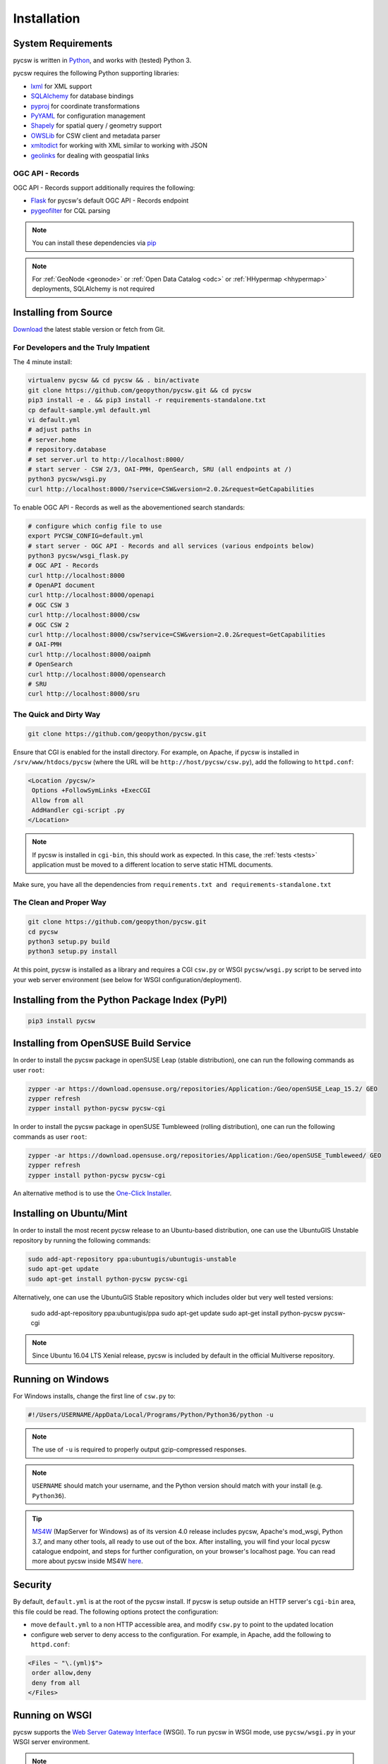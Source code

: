 .. _installation:

Installation
============

System Requirements
-------------------

pycsw is written in `Python <https://python.org>`_, and works with (tested) Python 3.

pycsw requires the following Python supporting libraries:

- `lxml`_ for XML support
- `SQLAlchemy`_ for database bindings
- `pyproj`_ for coordinate transformations
- `PyYAML`_ for configuration management
- `Shapely`_ for spatial query / geometry support
- `OWSLib`_ for CSW client and metadata parser
- `xmltodict`_ for working with XML similar to working with JSON
- `geolinks`_ for dealing with geospatial links

OGC API - Records
^^^^^^^^^^^^^^^^^

OGC API - Records support additionally requires the following:

- `Flask`_ for pycsw's default OGC API - Records endpoint
- `pygeofilter`_ for CQL parsing

.. note::

  You can install these dependencies via `pip`_

.. note::

  For :ref:`GeoNode <geonode>` or :ref:`Open Data Catalog <odc>` or :ref:`HHypermap <hhypermap>` deployments, SQLAlchemy is not required

Installing from Source
----------------------

`Download <https://pycsw.org/download>`_ the latest stable version or fetch from Git.

For Developers and the Truly Impatient
^^^^^^^^^^^^^^^^^^^^^^^^^^^^^^^^^^^^^^

The 4 minute install:

.. code-block:: bash

  virtualenv pycsw && cd pycsw && . bin/activate
  git clone https://github.com/geopython/pycsw.git && cd pycsw
  pip3 install -e . && pip3 install -r requirements-standalone.txt
  cp default-sample.yml default.yml
  vi default.yml
  # adjust paths in
  # server.home
  # repository.database
  # set server.url to http://localhost:8000/
  # start server - CSW 2/3, OAI-PMH, OpenSearch, SRU (all endpoints at /)
  python3 pycsw/wsgi.py
  curl http://localhost:8000/?service=CSW&version=2.0.2&request=GetCapabilities

To enable OGC API - Records as well as the abovementioned search standards:

.. code-block:: bash

  # configure which config file to use
  export PYCSW_CONFIG=default.yml
  # start server - OGC API - Records and all services (various endpoints below)
  python3 pycsw/wsgi_flask.py
  # OGC API - Records
  curl http://localhost:8000
  # OpenAPI document
  curl http://localhost:8000/openapi
  # OGC CSW 3
  curl http://localhost:8000/csw
  # OGC CSW 2
  curl http://localhost:8000/csw?service=CSW&version=2.0.2&request=GetCapabilities
  # OAI-PMH
  curl http://localhost:8000/oaipmh
  # OpenSearch
  curl http://localhost:8000/opensearch
  # SRU
  curl http://localhost:8000/sru


The Quick and Dirty Way
^^^^^^^^^^^^^^^^^^^^^^^

.. code-block:: bash

  git clone https://github.com/geopython/pycsw.git

Ensure that CGI is enabled for the install directory.  For example, on Apache, if pycsw is installed in ``/srv/www/htdocs/pycsw`` (where the URL will be ``http://host/pycsw/csw.py``), add the following to ``httpd.conf``:

.. code-block:: none

  <Location /pycsw/>
   Options +FollowSymLinks +ExecCGI
   Allow from all
   AddHandler cgi-script .py
  </Location>

.. note::
  If pycsw is installed in ``cgi-bin``, this should work as expected.  In this case, the :ref:`tests <tests>` application must be moved to a different location to serve static HTML documents.

Make sure, you have all the dependencies from ``requirements.txt and requirements-standalone.txt``

The Clean and Proper Way
^^^^^^^^^^^^^^^^^^^^^^^^

.. code-block:: bash

  git clone https://github.com/geopython/pycsw.git
  cd pycsw
  python3 setup.py build
  python3 setup.py install

At this point, pycsw is installed as a library and requires a CGI ``csw.py``
or WSGI ``pycsw/wsgi.py`` script to be served into your web server environment
(see below for WSGI configuration/deployment).

.. _pypi:

Installing from the Python Package Index (PyPI)
-----------------------------------------------

.. code-block:: bash

  pip3 install pycsw

.. _opensuse:

Installing from OpenSUSE Build Service
--------------------------------------

In order to install the pycsw package in openSUSE Leap (stable distribution), one can run the following commands as user ``root``:

.. code-block:: bash

  zypper -ar https://download.opensuse.org/repositories/Application:/Geo/openSUSE_Leap_15.2/ GEO
  zypper refresh
  zypper install python-pycsw pycsw-cgi


In order to install the pycsw package in openSUSE Tumbleweed (rolling distribution), one can run the following commands as user ``root``:

.. code-block:: bash

  zypper -ar https://download.opensuse.org/repositories/Application:/Geo/openSUSE_Tumbleweed/ GEO
  zypper refresh
  zypper install python-pycsw pycsw-cgi

An alternative method is to use the `One-Click Installer <https://software.opensuse.org/package/python-pycsw>`_.

.. _ubuntu:

Installing on Ubuntu/Mint
-------------------------

In order to install the most recent pycsw release to an Ubuntu-based distribution, one can use the UbuntuGIS Unstable repository by running the following commands:

.. code-block:: bash

  sudo add-apt-repository ppa:ubuntugis/ubuntugis-unstable
  sudo apt-get update
  sudo apt-get install python-pycsw pycsw-cgi

Alternatively, one can use the UbuntuGIS Stable repository which includes older but very well tested versions:

  sudo add-apt-repository ppa:ubuntugis/ppa
  sudo apt-get update
  sudo apt-get install python-pycsw pycsw-cgi

.. note::
  Since Ubuntu 16.04 LTS Xenial release, pycsw is included by default in the official Multiverse repository.

Running on Windows
------------------

For Windows installs, change the first line of ``csw.py`` to:

.. code-block:: python

  #!/Users/USERNAME/AppData/Local/Programs/Python/Python36/python -u

.. note::
  The use of ``-u`` is required to properly output gzip-compressed responses.

.. note::
  ``USERNAME`` should match your username, and the Python version should match with your install (e.g. ``Python36``).
  
.. Tip::
  
   `MS4W <https://ms4w.com>`__  (MapServer for Windows) as of its version 4.0 release includes pycsw,
   Apache's mod_wsgi, Python 3.7, and many other tools, all ready to use out of the box.  After installing,
   you will find your local pycsw catalogue endpoint, and steps for further configuration, on your
   browser's localhost page.  You can read more about pycsw inside MS4W `here <https://ms4w.com/README_INSTALL.html#pycsw>`__.

Security
--------

By default, ``default.yml`` is at the root of the pycsw install.  If pycsw is setup outside an HTTP server's ``cgi-bin`` area, this file could be read.  The following options protect the configuration:

- move ``default.yml`` to a non HTTP accessible area, and modify ``csw.py`` to point to the updated location
- configure web server to deny access to the configuration.  For example, in Apache, add the following to ``httpd.conf``:

.. code-block:: none

  <Files ~ "\.(yml)$">
   order allow,deny
   deny from all
  </Files>


Running on WSGI
---------------

pycsw supports the `Web Server Gateway Interface`_ (WSGI).  To run pycsw in
WSGI mode, use ``pycsw/wsgi.py`` in your WSGI server environment.

.. note::

  ``mod_wsgi`` supports only the version of Python it was compiled with. If the target server
  already supports WSGI applications, pycsw will need to use the same Python version.
  `WSGIDaemonProcess`_ provides a ``python-path`` directive that may allow a virtualenv created from the Python version ``mod_wsgi`` uses.

Below is an example of configuring with Apache:

.. code-block:: none

  WSGIDaemonProcess host1 home=/var/www/pycsw processes=2
  WSGIProcessGroup host1
  WSGIScriptAlias /pycsw-wsgi /var/www/pycsw/wsgi.py
  <Directory /var/www/pycsw>
    Order deny,allow
    Allow from all
  </Directory>


or use the `WSGI reference implementation`_:

.. code-block:: bash

  python3 ./pycsw/wsgi.py
  Serving on port 8000...

which will publish pycsw to ``http://localhost:8000/``

.. _`lxml`: https://lxml.de/
.. _`SQLAlchemy`: https://www.sqlalchemy.org/
.. _`Shapely`: https://toblerity.github.io/shapely/
.. _`pyproj`: https://code.google.com/p/pyproj/
.. _`OWSLib`: https://geopython.github.io/OWSLib
.. _`xmltodict`: https://github.com/martinblech/xmltodict
.. _`geolinks`: https://github.com/geopython/geolinks
.. _`Flask`: https://flask.palletsprojects.com
.. _`pygeofilter`: https://github.com/geopython/pygeofilter
.. _`PyYAML`: https://pyyaml.org
.. _`pip`: https://pip.pypa.io/en/stable
.. _`Web Server Gateway Interface`: https://en.wikipedia.org/wiki/Web_Server_Gateway_Interface
.. _`WSGIDaemonProcess`: https://code.google.com/p/modwsgi/wiki/ConfigurationDirectives#WSGIDaemonProcess
.. _`WSGI reference implementation`: https://docs.python.org/library/wsgiref.html
